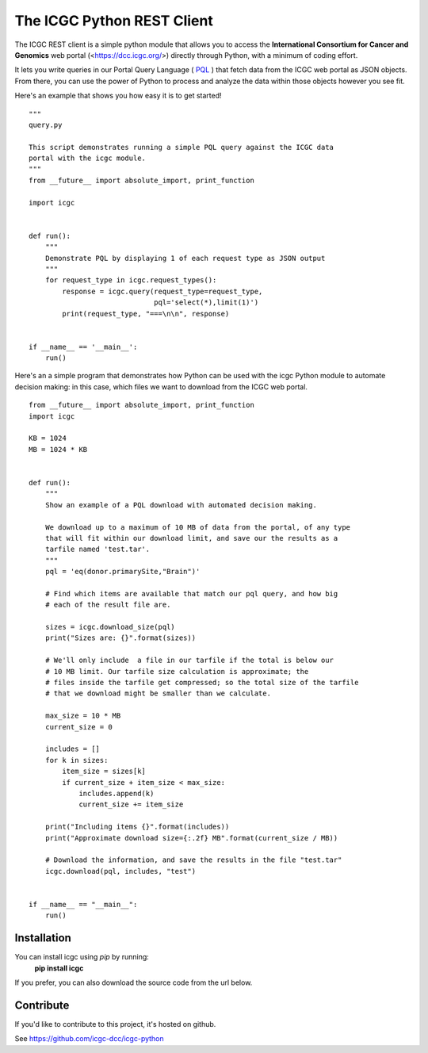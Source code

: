 .. icgc documentation master file, created by
   sphinx-quickstart on Fri Nov  3 16:04:44 2017.

The ICGC Python REST Client
============================

The ICGC REST client is a simple python module that allows you to access the **International Consortium for Cancer and Genomics** web portal (<https://dcc.icgc.org/>) directly through Python, with a minimum of coding effort.

It lets you write queries in our Portal Query Language ( `PQL <https://github.com/icgc-dcc/dcc-portal/blob/develop/dcc-portal-pql/PQL.md>`_ ) that fetch data from the ICGC web portal as JSON objects. From there, you can use the power of Python to process and analyze the data within those objects however you see fit.  

Here's an example that shows you how easy it is to get started!
::

    """
    query.py

    This script demonstrates running a simple PQL query against the ICGC data
    portal with the icgc module.
    """
    from __future__ import absolute_import, print_function

    import icgc


    def run():
        """
        Demonstrate PQL by displaying 1 of each request type as JSON output
        """
        for request_type in icgc.request_types():
            response = icgc.query(request_type=request_type,
                                  pql='select(*),limit(1)')
            print(request_type, "===\n\n", response)


    if __name__ == '__main__':
        run()

Here's an a simple program that demonstrates how Python can be used with the
icgc Python module to automate decision making: in this case, which files we want to download from the ICGC web portal. 

::

    from __future__ import absolute_import, print_function
    import icgc

    KB = 1024
    MB = 1024 * KB


    def run():
        """
        Show an example of a PQL download with automated decision making.

        We download up to a maximum of 10 MB of data from the portal, of any type
        that will fit within our download limit, and save our the results as a
        tarfile named 'test.tar'.
        """
        pql = 'eq(donor.primarySite,"Brain")'

        # Find which items are available that match our pql query, and how big
        # each of the result file are.

        sizes = icgc.download_size(pql)
        print("Sizes are: {}".format(sizes))

        # We'll only include  a file in our tarfile if the total is below our
        # 10 MB limit. Our tarfile size calculation is approximate; the
        # files inside the tarfile get compressed; so the total size of the tarfile
        # that we download might be smaller than we calculate.

        max_size = 10 * MB
        current_size = 0

        includes = []
        for k in sizes:
            item_size = sizes[k]
            if current_size + item_size < max_size:
                includes.append(k)
                current_size += item_size

        print("Including items {}".format(includes))
        print("Approximate download size={:.2f} MB".format(current_size / MB))

        # Download the information, and save the results in the file "test.tar"
        icgc.download(pql, includes, "test")


    if __name__ == "__main__":
        run()

Installation
------------
You can install icgc using *pip* by running:
    **pip install icgc**

If you prefer, you can also download the source code from the url below.

Contribute
----------
If you'd like to contribute to this project, it's hosted on github.

See https://github.com/icgc-dcc/icgc-python


